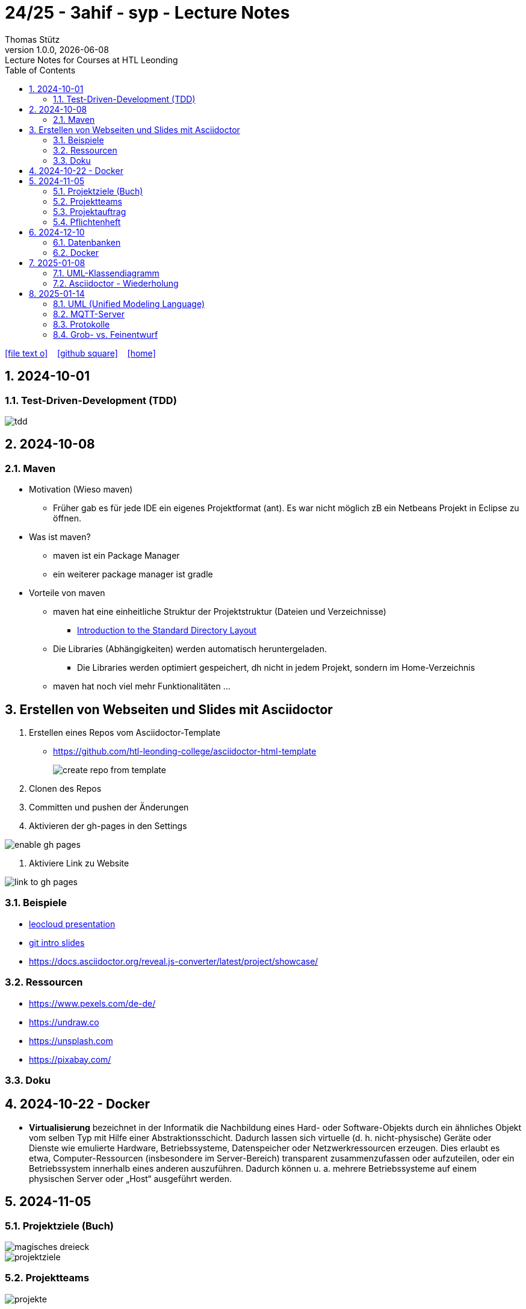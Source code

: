 = 24/25 - 3ahif - syp - Lecture Notes
Thomas Stütz
1.0.0, {docdate}: Lecture Notes for Courses at HTL Leonding
:icons: font
:experimental:
:sectnumlevels: 4
:sectnums:
ifndef::imagesdir[:imagesdir: images]
:toc:
ifdef::backend-html5[]
// https://fontawesome.com/v4.7.0/icons/
icon:file-text-o[link=https://github.com/2324-4bhif-wmc/2324-4bhif-wmc-lecture-notes/main/asciidocs/{docname}.adoc] ‏ ‏ ‎
icon:github-square[link=https://github.com/2324-4bhif-wmc/2324-4bhif-wmc-lecture-notes] ‏ ‏ ‎
icon:home[link=http://edufs.edu.htl-leonding.ac.at/~t.stuetz/hugo/2021/01/lecture-notes/]
endif::backend-html5[]

== 2024-10-01

=== Test-Driven-Development (TDD)

image::tdd.png[]

== 2024-10-08

=== Maven

* Motivation (Wieso maven)

** Früher gab es für jede IDE ein eigenes Projektformat (ant). Es war nicht möglich zB ein Netbeans Projekt in Eclipse zu öffnen.

* Was ist maven?

** maven ist ein Package Manager
** ein weiterer package manager ist gradle

* Vorteile von maven

** maven hat eine einheitliche Struktur der Projektstruktur (Dateien und Verzeichnisse)
*** https://maven.apache.org/guides/introduction/introduction-to-the-standard-directory-layout.html[Introduction to the Standard Directory Layout^]
** Die Libraries (Abhängigkeiten) werden automatisch heruntergeladen.
*** Die Libraries werden optimiert gespeichert, dh nicht in jedem Projekt, sondern im Home-Verzeichnis
** maven hat noch viel mehr Funktionalitäten ...

== Erstellen von Webseiten und Slides mit Asciidoctor

. Erstellen eines Repos vom Asciidoctor-Template

* https://github.com/htl-leonding-college/asciidoctor-html-template[^]
+
image::create-repo-from-template.png[]

. Clonen des Repos

. Committen und pushen der Änderungen

. Aktivieren der gh-pages in den Settings

image:enable-gh-pages.png[]

. Aktiviere Link zu Website

image::link-to-gh-pages.png[]


=== Beispiele

* https://github.com/htl-leonding-college/leocloud-intro-slides[leocloud presentation^]

* https://github.com/htl-leonding-college/git-intro-slides[git intro slides^]

* https://docs.asciidoctor.org/reveal.js-converter/latest/project/showcase/

=== Ressourcen

* https://www.pexels.com/de-de/
* https://undraw.co
* https://unsplash.com
* https://pixabay.com/

=== Doku

== 2024-10-22 - Docker

* *Virtualisierung* bezeichnet in der Informatik die Nachbildung eines Hard- oder Software-Objekts durch ein ähnliches Objekt vom selben Typ mit Hilfe einer Abstraktionsschicht. Dadurch lassen sich virtuelle (d. h. nicht-physische) Geräte oder Dienste wie emulierte Hardware, Betriebssysteme, Datenspeicher oder Netzwerkressourcen erzeugen. Dies erlaubt es etwa, Computer-Ressourcen (insbesondere im Server-Bereich) transparent zusammenzufassen oder aufzuteilen, oder ein Betriebssystem innerhalb eines anderen auszuführen. Dadurch können u. a. mehrere Betriebssysteme auf einem physischen Server oder „Host“ ausgeführt werden.


== 2024-11-05

=== Projektziele (Buch)

image::magisches-dreieck.png[]


image::projektziele.png[]


=== Projektteams

image::projekte.png[]


=== Projektauftrag



=== Pflichtenheft

image::v-modell.png[]

==== Ausgangssituation
==== Istzustand
==== Problemstellung
==== Ziele
==== Anforderungen (Soll-Zustand)
===== Funktionale Anforderungen (FA)
===== Nichtfunktionale Anforderungen (NFA)
==== Mengengerüst

image::nichtfunktionale-anforderungen.png[]

== 2024-12-10

=== Datenbanken

* noSQL
* Relationale Datenbanken

==== kommerzielle Produkte

* Oracle
* Microsoft SQL Server

==== Open Source

* lokal lauffähig ohne Installation

** SQLite
** H2
** Derby DB

* größere Installationen

** MySQL
** MariaDB
** PostgreSQL


=== Docker

https://bit.ly/htl-leonding-scripts[^]


== 2025-01-08

=== UML-Klassendiagramm

==== Plugins für Intellij

image::plugin_asciidoctor.png[]
image::plugin_plantuml.png[]

* Bitte graphviz installieren
** mit brew
** apt: sudo apt install graphviz

==== plantuml-webite

* https://plantuml.com/en/class-diagram

==== plantuml im code zeichnen

[plantuml,cld,png]
----
@startuml
class Person {
-firstName: String
- firma: Firma
}

class Hobby

(Person,Hobby) .. Ausfuehrung


class Firma {
  angestellte : List<Person>
}

Person "*" --> "0..1" Firma :  arbeitet für >
Firma --> Person

@enduml
----

[source,java]
----
Person hansi = new Person("hansi");
hansi.setFirma(new Firma("IBM"));

System.out.printLine(hansi.getFirma().getName());
// IBM
----


image::uml-complete-incomplete.png[]
image::uml-disjoint-overlapping.png[]


==== Beziehungen CLD

* Vererbung
* Assoziation (benutzt)
* Aggregation (Ganzes-Teile-Beziehung, zerstörungsfrei)
** zB Auto - Autoreifen
* Komposition (Ganzes-Teile-Beziehung, zerstörend)
** zB Haus - Etage, Buch - Kapitel

image::uml-beziehungen-notation.png[]

Extension -> Vererbung

IMPORTANT: Im Code gibt es zwischen Assoziation, Aggregation und Komposition keinen Unterschied

=== Asciidoctor - Wiederholung

* Callout
* Admonition
* Präambel (preamble)
** toc
** Verzeichnis für images usw
* Table
* Einfügen von Code
* numbered and unnumbered Lists

== 2025-01-14

=== UML (Unified Modeling Language)

==== Syntax (Schreibweise)
Die Syntax beschreibt die Regeln und die Schreibweise, die eingehalten werden müssen.

==== Semantik (Inhalt)
Die Semantik legt fest, welchen Inhalt oder welche Bedeutung die verschiedenen Elemente und Beziehungen haben.

==== Beispiel: UML-Diagramm

[source,plantuml]
----
@startuml
class Person {
    -firstName: String
    +dob: Number
    ~method1()
    #method2()
}

class Hobby {
}

(Person, Hobby) .. Ausfuerung

class Firma {
    angestellte: List<Person>
}

Person "*" --> "0..1" Firma : arbeitet für >
Firma --> Person
@enduml
----

- **Signatur:** Eine Signatur ist die Kombination aus einem Methodennamen, den Parametern und dem Rückgabewert. Sie dient zur eindeutigen Identifikation einer Methode.
- **Kardinalität:** Beschreibt die Beziehung zwischen Tabellen oder Objekten, z. B. 1:1 oder n:m.
- **Multiplizität:** Gibt an, wie viele Objekte einer Klasse instanziiert sein können.

'''

=== MQTT-Server
Ein MQTT-Server dient als zentrale Datenplattform für die Kommunikation zwischen verschiedenen Systemen.

==== Prinzipien
- **Subscribe (Abonnement erstellen):** Komponente abonnieren bestimmte Datenbereiche/Themen. Wenn neue Werte für diese Themen/Datenbereiche eintreffen, werden sie automatisch an die Abonnenten zugestellt.
- **Publizieren:** Systeme können Daten zu spezifischen Themen senden, die dann von den Abonnenten empfangen werden.

'''

=== Protokolle
Protokolle legen Verhaltensregeln für die Kommunikation zwischen Systemen fest. Sie sorgen dafür, dass Sender und Empfänger Daten einheitlich interpretieren können.

==== HTTP (Hypertext Transfer Protocol)
- **Hypertext:** Ermöglicht, durch Anklicken von Links neue Seiten zu laden.
- **Anwendungsfall:** Datenpakete in Form von HTML-Dokumenten übertragen.

===== Internet für Menschen
- **Webserver:** Stellt HTML-Dokumente bereit.
- **Anfrage:** Nutzer stellen Anfragen an den Webserver und erhalten die entsprechenden HTML-Seiten zurück.

===== Internet für Maschinen
- **REST-Services:** Bieten Schnittstellen zur Kommunikation zwischen Maschinen.
- **SOAP (Simple Object Access Protocol):** Ein alternatives Protokoll für die maschinelle Kommunikation.

==== Datenformate
- Definieren das Erscheinungsbild und die Struktur von übertragenen Daten.

'''

=== Grob- vs. Feinentwurf

==== Grobentwurf
- Konzentriert sich auf die grundlegende Struktur des Systems.
- Definiert Hauptkomponenten und deren Beziehungen sowie Schnittstellen.


==== Feinentwurf
- Geht ins Detail und beschreibt die genaue Implementierung.
- Definiert Methoden, Attribute, etc. in beispielsweise einem Klassenmodell


==== Schnittstellen
- Beschreiben, wie Daten zwischen verschiedenen Systemen übertragen werden.
- Legen das Format und die Struktur der ausgetauschten Daten fest.

'''





